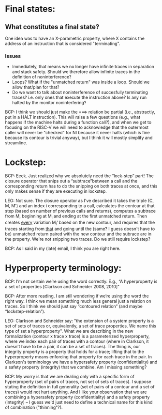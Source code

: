 * Final states:
** What constitutes a final state? 
One idea was to have an X-parametric property, where X contains 
the address of an instruction that is considered "terminating". 
*** Issues
- Immediately, that means we no longer have infinite traces in separation and stack safety.
  Should we therefore allow infinite traces in the definition of noninterference?
- Loops? What if the "unmatched return" was inside a loop. Should we allow that/plan for that?
- Do we want to talk about noninterference of succesfully terminating traces? i.e. only
  ones that execute the instruction above? Is any run halted by the monitor noninterfering?

BCP: I think we should just make the ===> relation be partial (i.e.,
abstractly, put in a HALT instruction).  This will raise a few questions
(e.g., what happens if the machine halts during a function call?), and when
we get to focusing on the RISC-V we will need to acknowledge that the
outermost caller will never be "checked" for NI because it never halts
(which is fine because its contour is trivial anyway), but I think it will
mostly simplify and streamline.

* Lockstep:
BCP: Eeek. Just realized why we absolutely need the “lock-step” part!
The closure operator that snips out a “subtrace”between a call and the
corresponding return has to do the snipping on both traces at once,
and this only makes sense if they are executing in lockstep.  

LEO: Not sure. The closure operator as I've described it takes the
triple (C, M, M') and an index i corresponding to a call, calculates
the contour at that step (based on number of previous calls and
returns), computes a subtrace from M, beginning at M_i and ending at
the first unmatched return. Then creates _every_ variation M_i' based
on the new contour, and requires that the traces starting from _that_
and going until the (same? I guess doesn't have to be) unmatched
return paired with the new contour and the subrace are in the
property. We're not snipping two traces. Do we still require lockstep?

BCP: As I said in my (late) email, I think you are right here.

* Hyperproperty terminology:
BCP: I’m not certain we’re using the word correctly. E.g., “A
hyperproperty is a set of properties [Clarkson and Schneider 2008,
2010]" 

BCP: After more reading, I am still wondering if we’re using the word
the right way. I think we mean something much less general just a
relation on traces. So I think we should just say “contoured relation”
(and maybe “lockstep-relation”).

LEO: Clarkson and Schneider say: "the extension of a system property
is a set of sets of traces or, equivalently, a set of trace
properties. We name this type of set a hyperproperty". What we are
describing in the new formalization (contour x trace x trace) is a
parameterized hyperproperty, where we index each pair of traces with a
contour (where in Clarkson, it doesn't have to be a pair, it can be a
set of traces). The thing is, our integrity property is a property
that holds for a trace; lifting that to the hyperproperty means
enforcing that property for each trace in the pair. In Clarkson's
terminology we have a hypersafety property (confidentiality) and a
safety property (integrity) that we combine. Am I missing something?

BCP: My worry is that we are dealing only with a specific form of
hyperproperty (set of pairs of traces, not set of sets of traces).  I
suppose stating the definition in full generality (set of pairs of a contour
and a set of traces) would not hurt anything. And I like your observation
that we are combining a hypersafety property (confidentiality) and a safety
property (integrity) -- I guess we'd just need to define a technical name
for this kind of combination ("thinning"?).

